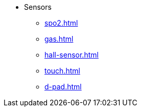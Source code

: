 * Sensors
** xref:spo2.adoc[]
** xref:gas.adoc[]
** xref:hall-sensor.adoc[]
** xref:touch.adoc[]
** xref:d-pad.adoc[]
